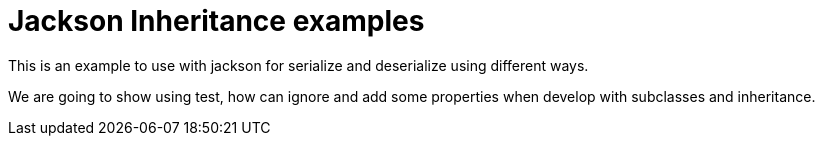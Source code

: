 = Jackson Inheritance examples

This is an example to use with jackson for serialize and deserialize using different ways.

We are going to show using test, how can ignore and add some properties when develop with
subclasses and inheritance.
